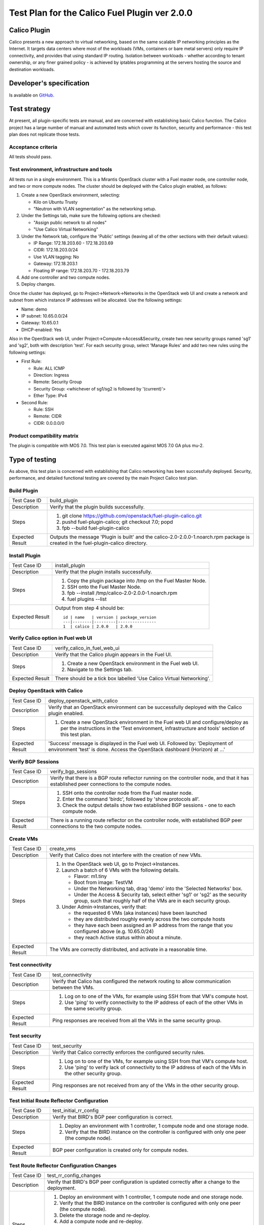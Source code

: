 ==============================================
Test Plan for the Calico Fuel Plugin ver 2.0.0
==============================================

Calico Plugin
=============

Calico presents a new approach to virtual networking, based on the same
scalable IP networking principles as the Internet. It targets data centers
where most of the workloads (VMs, containers or bare metal servers) only
require IP connectivity, and provides that using standard IP routing. Isolation
between workloads - whether according to tenant ownership, or any finer grained
policy - is achieved by iptables programming at the servers hosting the source
and destination workloads.

Developer's specification
=========================

Is available on `GitHub`_.

.. _GitHub: https://github.com/stackforge/fuel-plugin-calico/blob/master/specs/calico-fuel-plugin.rst

Test strategy
=============

At present, all plugin-specific tests are manual, and are concerned with
establishing basic Calico function.  The Calico project has a large number of
manual and automated tests which cover its function, security and performance -
this test plan does not replicate those tests.

Acceptance criteria
-------------------

All tests should pass.

Test environment, infrastructure and tools
------------------------------------------

All tests run in a single environment.  This is a Mirantis OpenStack cluster
with a Fuel master node, one controller node, and two or more compute nodes.
The cluster should be deployed with the Calico plugin enabled, as follows:

#. Create a new OpenStack environment, selecting:

   - Kilo on Ubuntu Trusty

   - "Neutron with VLAN segmentation" as the networking setup.

#. Under the Settings tab, make sure the following options are checked:

   - "Assign public network to all nodes"

   - "Use Calico Virtual Networking"

#. Under the Network tab, configure the 'Public' settings (leaving all of the
   other sections with their default values):

   - IP Range: 172.18.203.60 - 172.18.203.69

   - CIDR: 172.18.203.0/24

   - Use VLAN tagging: No

   - Gateway: 172.18.203.1

   - Floating IP range: 172.18.203.70 - 172.18.203.79

#. Add one controller and two compute nodes.

#. Deploy changes.

Once the cluster has deployed, go to Project->Network->Networks in the
OpenStack web UI and create a network and subnet from which instance IP
addresses will be allocated. Use the following settings:

- Name: demo
- IP subnet: 10.65.0.0/24
- Gateway: 10.65.0.1
- DHCP-enabled: Yes

Also in the OpenStack web UI, under Project->Compute->Access&Security, create
two new security groups named 'sg1' and 'sg2', both with description
'test'. For each security group, select 'Manage Rules' and add two new rules
using the following settings:

- First Rule:

  - Rule: ALL ICMP
  - Direction: Ingress
  - Remote: Security Group
  - Security Group: <whichever of sg1/sg2 is followed by '(current)'>
  - Ether Type: IPv4

- Second Rule:

  - Rule: SSH
  - Remote: CIDR
  - CIDR: 0.0.0.0/0

Product compatibility matrix
----------------------------

The plugin is compatible with MOS 7.0.  This test plan is executed against MOS
7.0 GA plus mu-2.

Type of testing
===============

As above, this test plan is concerned with establishing that Calico networking
has been successfully deployed.  Security, performance, and detailed functional
testing are covered by the main Project Calico test plan.

Build Plugin
------------

+------------------+------------------------------------------------------------------+
| Test Case ID     | build_plugin                                                     |
+------------------+------------------------------------------------------------------+
| Description      | Verify that the plugin builds successfully.                      |
+------------------+------------------------------------------------------------------+
| Steps            | 1. git clone https://github.com/openstack/fuel-plugin-calico.git |
|                  | 2. pushd fuel-plugin-calico; git checkout 7.0; popd              |
|                  | 3. fpb --build fuel-plugin-calico                                |
+------------------+------------------------------------------------------------------+
| Expected Result  | Outputs the message 'Plugin is built' and the                    |
|                  | calico-2.0-2.0.0-1.noarch.rpm package is created in the          |
|                  | fuel-plugin-calico directory.                                    |
+------------------+------------------------------------------------------------------+

Install Plugin
--------------

+------------------+------------------------------------------------------------------+
| Test Case ID     | install_plugin                                                   |
+------------------+------------------------------------------------------------------+
| Description      | Verify that the plugin installs successfully.                    |
+------------------+------------------------------------------------------------------+
| Steps            | 1. Copy the plugin package into /tmp on the Fuel Master Node.    |
|                  | 2. SSH onto the Fuel Master Node.                                |
|                  | 3. fpb --install /tmp/calico-2.0-2.0.0-1.noarch.rpm              |
|                  | 4. fuel plugins --list                                           |
+------------------+------------------------------------------------------------------+
| Expected Result  | Output from step 4 should be::           	             	      |
|                  |                                         	             	      |
|                  | 	 id | name   | version | package_version 	              |
|                  | 	 ---|--------|---------|---------------- 	              |
|                  | 	 1  | calico | 2.0.0   | 2.0.0           	              |
+------------------+------------------------------------------------------------------+

Verify Calico option in Fuel web UI
-----------------------------------

+------------------+------------------------------------------------------------------+
| Test Case ID     | verify_calico_in_fuel_web_ui                                     |
+------------------+------------------------------------------------------------------+
| Description      | Verify that the Calico plugin appears in the Fuel UI.            |
+------------------+------------------------------------------------------------------+
| Steps            | 1. Create a new OpenStack environment in the Fuel web UI.        |
|                  | 2. Navigate to the Settings tab.                                 |
+------------------+------------------------------------------------------------------+
| Expected Result  | There should be a tick box labelled 'Use Calico Virtual 	      |
|                  | Networking'.                            	             	      |
+------------------+------------------------------------------------------------------+

Deploy OpenStack with Calico
----------------------------

+------------------+------------------------------------------------------------------+
| Test Case ID     | deploy_openstack_with_calico                                     |
+------------------+------------------------------------------------------------------+
| Description      | Verify that an OpenStack environment can be successfully         |
|                  | deployed with the Calico plugin enabled.                         |
+------------------+------------------------------------------------------------------+
| Steps            | 1. Create a new OpenStack environment in the Fuel web UI and     |
|                  |    configure/deploy as per the instructions in the 'Test         |
|                  |    environment, infrastructure and tools' section of this test   |
|                  |    plan.                                                         |
+------------------+------------------------------------------------------------------+
| Expected Result  | 'Success' message is displayed in the Fuel web UI. Followed by:  |
|                  | 'Deployment of environment 'test' is done.  Access the OpenStack |
|                  | dashboard (Horizon) at ...'                 	              |
+------------------+------------------------------------------------------------------+

Verify BGP Sessions
-------------------

+------------------+------------------------------------------------------------------+
| Test Case ID     | verify_bgp_sessions                                              |
+------------------+------------------------------------------------------------------+
| Description      | Verify that there is a BGP route reflector running on the        |
|                  | controller node, and that it has established peer connections to |
|                  | the compute nodes.                                               |
+------------------+------------------------------------------------------------------+
| Steps            | 1. SSH onto the controller node from the Fuel master node.       |
|                  | 2. Enter the command 'birdc', followed by 'show protocols all'.  |
|                  | 3. Check the output details show two established BGP sessions -  |
|                  |    one to each compute node.                                     |
+------------------+------------------------------------------------------------------+
| Expected Result  | There is a running route reflector on the controller node, with  |
|                  | established BGP peer connections to the two compute nodes.       |
+------------------+------------------------------------------------------------------+

Create VMs
----------

+------------------+------------------------------------------------------------------+
| Test Case ID     | create_vms                                                       |
+------------------+------------------------------------------------------------------+
| Description      | Verify that Calico does not interfere with the creation of new   |
|                  | VMs.                                                             |
+------------------+------------------------------------------------------------------+
| Steps            | 1. In the OpenStack web UI, go to Project->Instances.            |
|                  | 2. Launch a batch of 6 VMs with the following details.           |
|                  |                                                                  |
|                  |    - Flavor: m1.tiny                                             |
|                  |                                                                  |
|                  |    - Boot from image: TestVM                                     |
|                  |                                                                  |
|                  |    - Under the Networking tab, drag 'demo' into the 'Selected    |
|                  |      Networks' box.                                              |
|                  |                                                                  |
|                  |    - Under the Access & Security tab, select either 'sg1' or     |
|                  |      'sg2' as the security group, such that roughly half of the  |
|                  |      VMs are in each security group.                             |
|                  |                                                                  |
|                  | 3. Under Admin->Instances, verify that:                          |
|                  |                                                                  |
|                  |    - the requested 6 VMs (aka instances) have been launched      |
|                  |                                                                  |
|                  |    - they are distributed roughly evenly across the two compute  |
|                  |      hosts                                                       |
|                  |                                                                  |
|                  |    - they have each been assigned an IP address from the range   |
|                  |      that you configured above (e.g. 10.65.0/24)                 |
|                  |                                                                  |
|                  |    - they reach Active status within about a minute.             |
+------------------+------------------------------------------------------------------+
| Expected Result  | The VMs are correctly distributed, and activate in a reasonable  |
|                  | time.                                       	              |
+------------------+------------------------------------------------------------------+

Test connectivity
-----------------

+------------------+------------------------------------------------------------------+
| Test Case ID     | test_connectivity                                                |
+------------------+------------------------------------------------------------------+
| Description      | Verify that Calico has configured the network routing to allow   |
|                  | communication between the VMs.                                   |
+------------------+------------------------------------------------------------------+
| Steps            | 1. Log on to one of the VMs, for example using SSH from that     |
|                  |    VM's compute host.                                            |
|                  | 2. Use 'ping' to verify connectivity to the IP address of each   |
|                  |    of the other VMs in the same security group.                  |
+------------------+------------------------------------------------------------------+
| Expected Result  | Ping responses are received from all the VMs in the same         |
|                  | security group.                             	              |
+------------------+------------------------------------------------------------------+

Test security
-------------

+------------------+------------------------------------------------------------------+
| Test Case ID     | test_security                                                    |
+------------------+------------------------------------------------------------------+
| Description      | Verify that Calico correctly enforces the configured security    |
|                  | rules.                                                           |
+------------------+------------------------------------------------------------------+
| Steps            | 1. Log on to one of the VMs, for example using SSH from that     |
|                  |    VM's compute host.                                            |
|                  | 2. Use 'ping' to verify lack of connectivity to the IP address   |
|                  |    of each of the VMs in the other security group.               |
+------------------+------------------------------------------------------------------+
| Expected Result  | Ping responses are not received from any of the VMs in the other |
|                  | security group.                             	              |
+------------------+------------------------------------------------------------------+

Test Initial Route Reflector Configuration
------------------------------------------

+------------------+------------------------------------------------------------------+
| Test Case ID     | test_initial_rr_config                                           |
+------------------+------------------------------------------------------------------+
| Description      | Verify that BIRD's BGP peer configuration is correct.            |
+------------------+------------------------------------------------------------------+
| Steps            | 1. Deploy an environment with 1 controller, 1 compute node and   |
|                  |    one storage node.                                             |
|                  | 2. Verify that the BIRD instance on the controller is configured |
|                  |    with only one peer (the compute node).                        |
+------------------+------------------------------------------------------------------+
| Expected Result  | BGP peer configuration is created only for compute nodes.        |
+------------------+------------------------------------------------------------------+

Test Route Reflector Configuration Changes
------------------------------------------

+------------------+------------------------------------------------------------------+
| Test Case ID     | test_rr_config_changes                                           |
+------------------+------------------------------------------------------------------+
| Description      | Verify that BIRD's BGP peer configuration is updated correctly   |
|                  | after a change to the deployment.                                |
+------------------+------------------------------------------------------------------+
| Steps            | 1. Deploy an environment with 1 controller, 1 compute node and   |
|                  |    one storage node.                                             |
|                  | 2. Verify that the BIRD instance on the controller is configured |
|                  |    with only one peer (the compute node).                        |
|                  | 3. Delete the storage node and re-deploy.                        |
|                  | 4. Add a compute node and re-deploy.                             |
|                  | 5. Verify that the BIRD instance on the controller is now        |
|                  |    configured with two peers (both compute nodes).               |
|                  | 6. Delete both compute nodes and re-deploy.                      |
|                  | 7. Add a storage node and re-deploy.                             |
|                  | 8. Verify that the BIRD instance on the controller is now        |
|                  |    configured with no peers.                                     |
+------------------+------------------------------------------------------------------+
| Expected Result  | New BGP peer configuration is added to the BIRD instance on the  |
|                  | controller when a compute node is added to the deployment.  When |
|                  | a compute node is deleted, the BGP peer config for it is removed |
|                  | the next time that a node is added to the deployment.            |
+------------------+------------------------------------------------------------------+

External connectivity
---------------------

+------------------+------------------------------------------------------------------+
| Test Case ID     | test_external_connectivity                                       |
+------------------+------------------------------------------------------------------+
| Description      | Verify that a VM can connect to an address outside the cluster.  |
+------------------+------------------------------------------------------------------+
| Steps            | 1. Create a VM, as in the 'Create VMs' test above.               |
|                  | 2. SSH to that VM's compute host.                                |
|                  | 3. Execute the following to allow the compute host to do NAT     |
|                  |    for traffic from local VMs to the outside world::             |
|                  |                                                                  |
|                  |        iptables -t nat -A POSTROUTING -s 10.65.0/24 \            |
|                  |            ! -d 10.65.0/24 -o br-ex -j MASQUERADE                |
|                  |                                                                  |
|                  |    (If you configured an IP subnet other than 10.65.0/24 for     |
|                  |    your VMs, use that subnet here instead of '10.65.0/24'.)      |
|                  |                                                                  |
|                  | 4. Log on to the VM, using SSH from the compute host.            |
|                  | 5. Run 'ping 8.8.8.8'.                                           |
+------------------+------------------------------------------------------------------+
| Expected Result  | The VM gets ping responses from 8.8.8.8.                         |
|                  |                                             	              |
|                  | Note that in a full Calico deployment, NAT like this would be    |
|                  | configured on the border gateways between the data center and    |
|                  | the outside world, instead of on each compute host.  Hence the   |
|                  | Calico agent does not automatically configure iptables rules     |
|                  | like the one used here on each compute host.  For the purposes   |
|                  | of testing in a small Fuel cluster, however, programming the NAT |
|                  | directly on the compute host demonstrates the principle of how   |
|                  | Calico external connectivity works.                              |
+------------------+------------------------------------------------------------------+

Mandatory Tests
===============

Install plugin and deploy environment
-------------------------------------

Covered above.

Modifying env with enabled plugin (removing/adding controller nodes)
--------------------------------------------------------------------

N/A - current Calico plugin only supports deployments with a single controller.

Modifying env with enabled plugin (removing/adding compute nodes)
-----------------------------------------------------------------

+------------------+------------------------------------------------------------------+
| Test Case ID     | modify_env_with_plugin_remove_add_compute                        |
+------------------+------------------------------------------------------------------+
| Steps            | 1. Install the Calico plugin on the Fuel master node.            |
|                  | 2. Using the Fuel UI, create an environment with the Calico      |
|                  |    plugin enabled, editing the network and settings              |
|                  |    configuration as above.                                       |
|                  | 3. Add 1 controller and 2 compute nodes.                         |
|                  | 4. Deploy the cluster.                                           |
|                  | 5. Run the 'Create VMs', 'Test connectivity' and 'Test security' |
|                  |    tests above - all should pass.                                |
|                  | 6. Terminate the created VM instances.                           |
|                  | 7. Remove 1 compute node.                                        |
|                  | 8. Re-deploy the cluster.                                        |
|                  | 9. Run the 'Create VMs', 'Test connectivity' and 'Test security' |
|                  |    tests above - all should pass.  (Note all VMs will be         |
|                  |    created on the same compute node, as there is now only one.)  |
|                  | 10. Terminate the created VM instances.                          |
|                  | 11. Add 1 compute node.                                          |
|                  | 12. Re-deploy the cluster.                                       |
|                  | 13. Run the 'Create VMs', 'Test connectivity' and 'Test          |
|                  |     security' tests above - all should pass.                     |
+------------------+------------------------------------------------------------------+
| Expected Result  | The Calico plugin is installed successfully, the cluster is      |
|                  | created, and all plugin services are enabled and working as      |
|                  | expected after modifying the environment.                        |
+------------------+------------------------------------------------------------------+


Uninstall of plugin with deployed environment
---------------------------------------------

+------------------+------------------------------------------------------------------+
| Test Case ID     | uninstall_plugin_with_deployed_env                               |
+------------------+------------------------------------------------------------------+
| Steps            | 1. Install the Calico plugin.                                    |
|                  | 2. As above, deploy an environment with the Calico plugin        |
|                  |    enabled.                                                      |
|                  | 3. Run the 'Create VMs', 'Test connectivity' and 'Test security' |
|                  |    tests above - all should pass.                                |
|                  | 4. Try to remove the Calico plugin.  This should fail with the   |
|                  |    error message: "400 Client Error: Bad Request (Can't delete   |
|                  |    plugin which is enabled for some environment.)".  Verify that |
|                  |    the Calico plugin is still installed.                         |
|                  | 5. Remove the environment.                                       |
|                  | 6. Remove the Calico plugin.                                     |
|                  | 7. Check the Calico plugin was successfully removed.             |
+------------------+------------------------------------------------------------------+
| Expected Result  | Plugin is installed successfully.  An error message is present   |
|                  | when we attempt to remove a plugin which is attached to an       |
|                  | enabled environment, and the plugin is not removed.  When the    |
|                  | environment is removed, the plugin can be removed successfully.  |
+------------------+------------------------------------------------------------------+

Uninstall of plugin
-------------------

+------------------+------------------------------------------------------------------+
| Test Case ID     | uninstall_plugin                                                 |
+------------------+------------------------------------------------------------------+
| Steps            | 1. Install the Calico plugin.                                    |
|                  | 2. Check that it was installed successfully.                     |
|                  | 3. Remove the Calico plugin.                                     |
|                  | 4. Check that it was successfully removed.                       |
+------------------+------------------------------------------------------------------+
| Expected Result  | Plugin was installed and then removed successfully.              |
+------------------+------------------------------------------------------------------+

Appendix
========

Project Calico - `http://www.projectcalico.org/`_

Calico Documentation - `http://docs.projectcalico.org/en/latest/index.html`_

Calico GitHub - `https://github.com/projectcalico/calico`_

.. _http://www.projectcalico.org/: http://www.projectcalico.org/
.. _http://docs.projectcalico.org/en/latest/index.html: http://docs.projectcalico.org/en/latest/index.html
.. _https://github.com/projectcalico/calico: https://github.com/projectcalico/calico

Revision history
================

+---------+---------------+-------------------------------------------------+------------------------------------------------------+
| Version | Revision date | Editor                                          | Comment                                              |
+---------+---------------+-------------------------------------------------+------------------------------------------------------+
| 0.1     | 23.01.2015    | Irina Povolotskaya (ipovolotskaya@mirantis.com) | Created the template structure.                      |
+---------+---------------+-------------------------------------------------+------------------------------------------------------+
| 0.2     | 29.04.2015    | Joe Marshall (joemarshall@projectcalico.org)    | First draft.                                         |
+---------+---------------+-------------------------------------------------+------------------------------------------------------+
| 0.3     | 08.05.2015    | Emma Gordon (emma@projectcalico.org)            | Additional test cases.                               |
+---------+---------------+-------------------------------------------------+------------------------------------------------------+
| 0.4     | 02.07.2015    | Emma Gordon (emma@projectcalico.org)            | Added new mandatory test cases for all Fuel plugins. |
+---------+---------------+-------------------------------------------------+------------------------------------------------------+
| 0.5     | 03.08.2015    | Emma Gordon (emma@projectcalico.org)            | Added new test cases.                                |
+---------+---------------+-------------------------------------------------+------------------------------------------------------+
| 0.6     | 19.02.2016    | Neil Jerram (neil@projectcalico.org)            | First RST version, for plugin version 2.0.0.         |
+---------+---------------+-------------------------------------------------+------------------------------------------------------+
